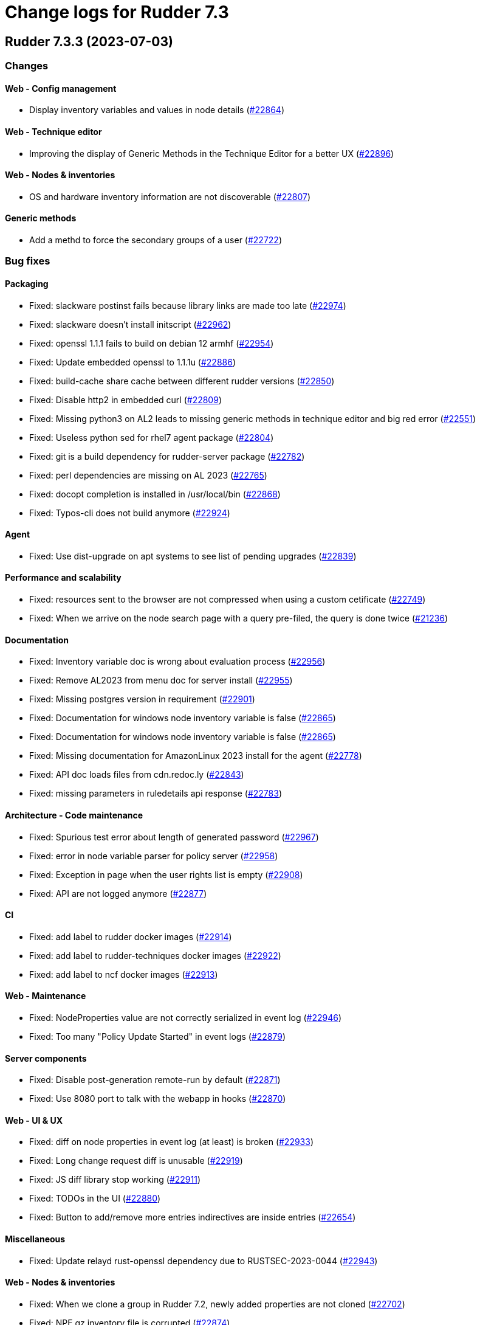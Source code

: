 = Change logs for Rudder 7.3

==  Rudder 7.3.3 (2023-07-03)

=== Changes


==== Web - Config management

* Display inventory variables and values in node details
    (https://issues.rudder.io/issues/22864[#22864])

==== Web - Technique editor

* Improving the display of Generic Methods in the Technique Editor for a better UX
    (https://issues.rudder.io/issues/22896[#22896])

==== Web - Nodes & inventories

* OS and hardware inventory information are not discoverable
    (https://issues.rudder.io/issues/22807[#22807])

==== Generic methods

* Add a methd to force the secondary groups of a user
    (https://issues.rudder.io/issues/22722[#22722])

=== Bug fixes

==== Packaging

* Fixed: slackware postinst fails because library links are made too late
    (https://issues.rudder.io/issues/22974[#22974])
* Fixed: slackware doesn't install initscript
    (https://issues.rudder.io/issues/22962[#22962])
* Fixed: openssl 1.1.1 fails to build on debian 12 armhf
    (https://issues.rudder.io/issues/22954[#22954])
* Fixed: Update embedded openssl to 1.1.1u
    (https://issues.rudder.io/issues/22886[#22886])
* Fixed: build-cache share cache between different rudder versions
    (https://issues.rudder.io/issues/22850[#22850])
* Fixed: Disable http2 in embedded curl
    (https://issues.rudder.io/issues/22809[#22809])
* Fixed: Missing python3 on AL2 leads to missing generic methods in technique editor and big red error
    (https://issues.rudder.io/issues/22551[#22551])
* Fixed: Useless python sed for rhel7 agent package
    (https://issues.rudder.io/issues/22804[#22804])
* Fixed: git is a build dependency for rudder-server package
    (https://issues.rudder.io/issues/22782[#22782])
* Fixed: perl dependencies are missing on AL 2023
    (https://issues.rudder.io/issues/22765[#22765])
* Fixed: docopt completion is installed in /usr/local/bin
    (https://issues.rudder.io/issues/22868[#22868])
* Fixed: Typos-cli does not build anymore
    (https://issues.rudder.io/issues/22924[#22924])

==== Agent

* Fixed: Use dist-upgrade on apt systems to see list of pending upgrades
    (https://issues.rudder.io/issues/22839[#22839])

==== Performance and scalability

* Fixed: resources sent to the browser are not compressed when using a custom cetificate
    (https://issues.rudder.io/issues/22749[#22749])
* Fixed: When we arrive on the node search page with a query pre-filed, the query is done twice
    (https://issues.rudder.io/issues/21236[#21236])

==== Documentation

* Fixed: Inventory variable doc is wrong about evaluation process
    (https://issues.rudder.io/issues/22956[#22956])
* Fixed: Remove AL2023 from menu doc for server install
    (https://issues.rudder.io/issues/22955[#22955])
* Fixed: Missing postgres version in requirement
    (https://issues.rudder.io/issues/22901[#22901])
* Fixed: Documentation for windows node inventory variable is false
    (https://issues.rudder.io/issues/22865[#22865])
* Fixed: Documentation for windows node inventory variable is false
    (https://issues.rudder.io/issues/22865[#22865])
* Fixed: Missing documentation for AmazonLinux 2023 install for the agent
    (https://issues.rudder.io/issues/22778[#22778])
* Fixed: API doc loads files from cdn.redoc.ly
    (https://issues.rudder.io/issues/22843[#22843])
* Fixed: missing parameters in ruledetails api response
    (https://issues.rudder.io/issues/22783[#22783])

==== Architecture - Code maintenance

* Fixed: Spurious test error about length of generated password
    (https://issues.rudder.io/issues/22967[#22967])
* Fixed: error in node variable parser for policy server
    (https://issues.rudder.io/issues/22958[#22958])
* Fixed: Exception in page when the user rights list is empty
    (https://issues.rudder.io/issues/22908[#22908])
* Fixed: API are not logged anymore
    (https://issues.rudder.io/issues/22877[#22877])

==== CI

* Fixed: add label to rudder docker images
    (https://issues.rudder.io/issues/22914[#22914])
* Fixed: add label to rudder-techniques docker images
    (https://issues.rudder.io/issues/22922[#22922])
* Fixed: add label to ncf docker images
    (https://issues.rudder.io/issues/22913[#22913])

==== Web - Maintenance

* Fixed: NodeProperties value are not correctly serialized in event log
    (https://issues.rudder.io/issues/22946[#22946])
* Fixed: Too many "Policy Update Started" in event logs
    (https://issues.rudder.io/issues/22879[#22879])

==== Server components

* Fixed: Disable post-generation remote-run by default
    (https://issues.rudder.io/issues/22871[#22871])
* Fixed: Use 8080 port to talk with the webapp in hooks
    (https://issues.rudder.io/issues/22870[#22870])

==== Web - UI & UX

* Fixed: diff on node properties in event log (at least) is broken
    (https://issues.rudder.io/issues/22933[#22933])
* Fixed: Long change request diff is unusable
    (https://issues.rudder.io/issues/22919[#22919])
* Fixed: JS diff library stop working
    (https://issues.rudder.io/issues/22911[#22911])
* Fixed: TODOs in the UI
    (https://issues.rudder.io/issues/22880[#22880])
* Fixed: Button to add/remove more entries indirectives are inside entries
    (https://issues.rudder.io/issues/22654[#22654])

==== Miscellaneous

* Fixed: Update relayd rust-openssl dependency due to RUSTSEC-2023-0044
    (https://issues.rudder.io/issues/22943[#22943])

==== Web - Nodes & inventories

* Fixed: When we clone a group in Rudder 7.2, newly added properties are not cloned
    (https://issues.rudder.io/issues/22702[#22702])
* Fixed: NPE gz inventory file is corrupted
    (https://issues.rudder.io/issues/22874[#22874])

==== Security

* Fixed: Directive CSV compliance is not correctly quote-escaped
    (https://issues.rudder.io/issues/22801[#22801])

==== Techniques

* Fixed: Method calls using a condition are not properly generated when a variable is used in the condition expression
    (https://issues.rudder.io/issues/22785[#22785])

==== Generic methods

* Fixed: Add a full class prefix in user_secondary_group
    (https://issues.rudder.io/issues/22866[#22866])

=== Release notes

This is a bug fix release in the 7.3 series and therefore all installations of 7.3.x should be upgraded when possible. When we release a new version of Rudder it has been thoroughly tested, and we consider the release enterprise-ready for deployment.

==  Rudder 7.3.2 (2023-05-18)

=== Changes


==== Packaging

* Add debian12 support to agent package
    (https://issues.rudder.io/issues/22747[#22747])

==== Architecture - Internal libs

* Backport scala 2.13 change for scala 3.0 migration
    (https://issues.rudder.io/issues/22723[#22723])

==== Web - Nodes & inventories

* VM type is missing in group criteria
    (https://issues.rudder.io/issues/19803[#19803])

=== Bug fixes

==== Server components

* Fixed: silent rudder-upgrade failure / plugins were not upgraded when upgrading from 7.2.5 to 7.3.1~nightly
    (https://issues.rudder.io/issues/22689[#22689])

==== Agent

* Fixed: Errors with Rudder agent on unprivileged containers (LXC)
    (https://issues.rudder.io/issues/15636[#15636])
* Fixed: A node update in bootstrap/initial policies should not fail
    (https://issues.rudder.io/issues/20996[#20996])

==== System integration

* Fixed: Postgresql is not created with the UTF8 encoding
    (https://issues.rudder.io/issues/20937[#20937])

==== Packaging

* Fixed: Missing dependency on ps command on RHEL8+
    (https://issues.rudder.io/issues/22727[#22727])
* Fixed: pip3 refuses to install modules in a system with packages python modules
    (https://issues.rudder.io/issues/22763[#22763])

==== Documentation

* Fixed: proxy documentation is lost in rudder 7.3 documentation
    (https://issues.rudder.io/issues/22767[#22767])
* Fixed: Backup/restore documentation is missing some important folder backups when using plugins
    (https://issues.rudder.io/issues/22756[#22756])
* Fixed: Installation documentation should use ' instead of " to avoid unwanted bash string interpretation
    (https://issues.rudder.io/issues/22737[#22737])

==== Web - Nodes & inventories

* Fixed: No local account shown on windows
    (https://issues.rudder.io/issues/22387[#22387])

==== Security

* Fixed: Error when trying to save a property using xml tags but property actually saved
    (https://issues.rudder.io/issues/19519[#19519])
* Fixed: Healthcheck notification is displayed when a user have no right
    (https://issues.rudder.io/issues/22625[#22625])

==== Web - UI & UX

* Fixed: Inconsistent colors in hover on the dashboard
    (https://issues.rudder.io/issues/22671[#22671])
* Fixed: Inconsistent colors in hover on the dashboard
    (https://issues.rudder.io/issues/22671[#22671])

==== Web - Compliance & node report

* Fixed: Warn sign in nodes list for disabled nodes
    (https://issues.rudder.io/issues/19545[#19545])

==== Generic methods

* Fixed: Reporting error when using a dash for SSH authorized keys method
    (https://issues.rudder.io/issues/22724[#22724])
* Fixed: condition from variable match does not work with node properties
    (https://issues.rudder.io/issues/21026[#21026])
* Fixed: file augeas set doesn't when value have space
    (https://issues.rudder.io/issues/22725[#22725])
* Fixed: Method File augeas set does not clean augnew files
    (https://issues.rudder.io/issues/22718[#22718])

=== Release notes

Special thanks go out to the following individuals who invested time, patience, testing, patches or bug reports to make this version of Rudder better:

* Stefan Schmitt

This is a bug fix release in the 7.3 series and therefore all installations of 7.3.x should be upgraded when possible. When we release a new version of Rudder it has been thoroughly tested, and we consider the release enterprise-ready for deployment.

==  Rudder 7.3.1 (2023-05-04)

=== Changes


==== Documentation

* Add documentation about optional anonymous data collection
    (https://issues.rudder.io/issues/22673[#22673])
* Add install docs for Amazon Linux 2023
    (https://issues.rudder.io/issues/22628[#22628])

==== CI

* Notify different channel for security dependency check
    (https://issues.rudder.io/issues/22687[#22687])

==== Web - Nodes & inventories

* Display sha256 key hash in node details
    (https://issues.rudder.io/issues/22633[#22633])

=== Bug fixes

==== Packaging

* Fixed: Rudder agent force a lot of dependencies on RHEL9 
    (https://issues.rudder.io/issues/22610[#22610])

==== Miscellaneous

* Fixed: Ignore CVE 2023-20860 
    (https://issues.rudder.io/issues/22708[#22708])
* Fixed: Missing "latest" in archive API tests leads to error with upmerge
    (https://issues.rudder.io/issues/22636[#22636])

==== Security

* Fixed: Vulnerability in decode-uri-component
    (https://issues.rudder.io/issues/22707[#22707])
* Fixed: Ignore RUSTSEC-2023-0034 in relayd
    (https://issues.rudder.io/issues/22706[#22706])
* Fixed: upgrade postgresql drive for CVE CVE-2022-41946
    (https://issues.rudder.io/issues/22637[#22637])
* Fixed: Stackoverflow if {} used in place of [] for properties in node create api
    (https://issues.rudder.io/issues/22617[#22617])

==== Web - Campaigns

* Fixed: We should initialize campaign service after plugin were added or else current events will be skipped (before being added again)
    (https://issues.rudder.io/issues/22646[#22646])

==== Architecture - Internal libs

* Fixed: A deadlock can occur at boot (also a cause of slow initialization)
    (https://issues.rudder.io/issues/22645[#22645])

==== Web - UI & UX

* Fixed: It's hard to understand which authentication backend failed when a fallback happens
    (https://issues.rudder.io/issues/20396[#20396])
* Fixed: There are unused css classes due to wrong css class name
    (https://issues.rudder.io/issues/22669[#22669])
* Fixed:  Pending nodes History Tab shows duplicate entries
    (https://issues.rudder.io/issues/19258[#19258])
* Fixed: Remove AdminLTE script from login page
    (https://issues.rudder.io/issues/22644[#22644])
* Fixed:  Tooltip on enforce/audit label in rules title not working
    (https://issues.rudder.io/issues/20788[#20788])
* Fixed: rules/directives/cancel button doesn't work
    (https://issues.rudder.io/issues/22517[#22517])

==== Documentation

* Fixed: Fix typos in system-updates api doc
    (https://issues.rudder.io/issues/22667[#22667])
* Fixed: Relay API documentation is quite hard to find
    (https://issues.rudder.io/issues/22648[#22648])
* Fixed: Update screenshot of the dashboard
    (https://issues.rudder.io/issues/22634[#22634])

==== Web - Maintenance

* Fixed: JGitInternalError on HistorizeNodeCountService
    (https://issues.rudder.io/issues/22616[#22616])

==== Architecture - Dependencies

* Fixed: Update spring to 5.3.27 and spring-security 5.7.8
    (https://issues.rudder.io/issues/22668[#22668])

==== Relay server or API

* Fixed: Broken shared-files cleanup when file id contains a dot
    (https://issues.rudder.io/issues/22652[#22652])

==== System integration

* Fixed: Log in hook should got to /var/log and not /tmp
    (https://issues.rudder.io/issues/22649[#22649])

==== Web - Config management

* Fixed: Error log at boot: Can not find active technique with id 'test_import_export_archive}'
    (https://issues.rudder.io/issues/22614[#22614])

==== Web - Technique editor

* Fixed: In technique editor, technique with missing generic method need a warning icon
    (https://issues.rudder.io/issues/12282[#12282])

==== System techniques

* Fixed: Always send start/end reports even in changes-only mode
    (https://issues.rudder.io/issues/22655[#22655])

==== Agent

* Fixed: Allow skipping reporting when it is disabled
    (https://issues.rudder.io/issues/22653[#22653])

==== Generic methods

* Fixed: Augeas set method does not correctly handle successive calls
    (https://issues.rudder.io/issues/22677[#22677])
* Fixed: report_if_condition report contain twice "was correct"
    (https://issues.rudder.io/issues/22665[#22665])
* Fixed: Missleading use of parameter variable_name in method condition_from_variable_match
    (https://issues.rudder.io/issues/22620[#22620])

=== Release notes

Special thanks go out to the following individuals who invested time, patience, testing, patches or bug reports to make this version of Rudder better:

* Lars Koenen

This is a bug fix release in the 7.3 series and therefore all installations of 7.3.x should be upgraded when possible. When we release a new version of Rudder it has been thoroughly tested, and we consider the release enterprise-ready for deployment.

==  Rudder 7.3.0 (2023-04-07)

=== Changes


==== Packaging

* Add amazon linux to support to specfiles
    (https://issues.rudder.io/issues/22578[#22578])

==== Documentation

* Document 7.3 windows specific changes
    (https://issues.rudder.io/issues/22613[#22613])
* Arch doc for frontend security
    (https://issues.rudder.io/issues/22512[#22512])
* Update network security arch doc for 7.3 and migration cases
    (https://issues.rudder.io/issues/22505[#22505])
* Update network security arch doc for 7.3 and migration cases
    (https://issues.rudder.io/issues/22505[#22505])
* Update network security arch doc for 7.3 and migration cases
    (https://issues.rudder.io/issues/22505[#22505])

==== Web - Nodes & inventories

* Add tests for linux inventory signature with certificate
    (https://issues.rudder.io/issues/22528[#22528])

==== rudderc

* Render methods docs as html
    (https://issues.rudder.io/issues/22538[#22538])
* Add a JSON schema validation
    (https://issues.rudder.io/issues/22489[#22489])

==== Web - Config management

* Persisted rule should have sorted groups/directives
    (https://issues.rudder.io/issues/18215[#18215])

==== Techniques

* Deprecate System update technique
    (https://issues.rudder.io/issues/22611[#22611])

==== Generic methods

* Explain flag mechanisme for "once" method
    (https://issues.rudder.io/issues/22596[#22596])

=== Bug fixes

==== Packaging

* Fixed: missing dependencies on amazon linux server
    (https://issues.rudder.io/issues/22615[#22615])
* Fixed: rudder-init replaces rudder-db password at postinst
    (https://issues.rudder.io/issues/22608[#22608])
* Fixed: Amazon linux doesn't provide postgresql-server
    (https://issues.rudder.io/issues/22593[#22593])
* Fixed: rudder-server-postinst fails to update rudder-web.properties
    (https://issues.rudder.io/issues/22495[#22495])
* Fixed: Error when installing Rudder 6.2.13 on almalinux 8
    (https://issues.rudder.io/issues/21252[#21252])

==== Agent

* Fixed: rudder-sign says "hostname: command not found"
    (https://issues.rudder.io/issues/22452[#22452])
* Fixed: Connection timeout to server are too long
    (https://issues.rudder.io/issues/22540[#22540])

==== Server components

* Fixed: "reportid" missing in PostgreSQL database after upgrade from v6.2.12 to v7.2.3
    (https://issues.rudder.io/issues/22315[#22315])

==== Documentation

* Fixed: Update doc for 7.3
    (https://issues.rudder.io/issues/22607[#22607])
* Fixed: Add rudder agent verbose command in windows install 
    (https://issues.rudder.io/issues/22598[#22598])
* Fixed: Typo in windows msiexec command in documentation
    (https://issues.rudder.io/issues/22554[#22554])
* Fixed: Problem in Server backup and migration documentation
    (https://issues.rudder.io/issues/22313[#22313])
* Fixed: Typo in windows install documentation
    (https://issues.rudder.io/issues/22558[#22558])
* Fixed: Provide info to user about java-openjdk11-headless alternatives for AL2
    (https://issues.rudder.io/issues/22499[#22499])
* Fixed: Broken doc build after plugins doc change
    (https://issues.rudder.io/issues/22490[#22490])
* Fixed: document in the getting started that virtualbox needs a list of authorized IP
    (https://issues.rudder.io/issues/21485[#21485])
* Fixed: API Documentation errors for trigger agent run
    (https://issues.rudder.io/issues/22565[#22565])
* Fixed: Improve introduction of relay arch docs
    (https://issues.rudder.io/issues/22509[#22509])

==== Web - UI & UX

* Fixed: when we save a rule category, the button save never stops saving
    (https://issues.rudder.io/issues/22524[#22524])
* Fixed: there is a space before all texts in the node details page, so copy and paste include it
    (https://issues.rudder.io/issues/21417[#21417])
* Fixed: System group preview description are not displayed
    (https://issues.rudder.io/issues/18583[#18583])
* Fixed: Rule list doesn't appear anymore in a rule category
    (https://issues.rudder.io/issues/22103[#22103])
* Fixed: When shared folder file list is too long the selector fail
    (https://issues.rudder.io/issues/22110[#22110])
* Fixed: Change name parameter "Rudder ID" for group id
    (https://issues.rudder.io/issues/22581[#22581])
* Fixed: Technique ID and group ID are juste listed as "ID" in the UI when other IDs are listed with their long name
    (https://issues.rudder.io/issues/21369[#21369])
* Fixed: Rule is in mixed mode even though she has only one directive in audit
    (https://issues.rudder.io/issues/21731[#21731])
* Fixed: Shadow overlapping on first menu entry
    (https://issues.rudder.io/issues/21683[#21683])
* Fixed: Missing tooltip on unused directives icon
    (https://issues.rudder.io/issues/22428[#22428])

==== Web - Maintenance

* Fixed: password=LDAP produces error logs in webapp
    (https://issues.rudder.io/issues/21978[#21978])

==== Web - Compliance & node report

* Fixed: General improvements on Directive compliance API
    (https://issues.rudder.io/issues/22552[#22552])
* Fixed: HTML tag in compliance hover
    (https://issues.rudder.io/issues/22560[#22560])
* Fixed: Sorting by Compliance doesn't sort in the rule details
    (https://issues.rudder.io/issues/21182[#21182])

==== API

* Fixed: List Managed Nodes API with any of the fields listed in the "full" never answer
    (https://issues.rudder.io/issues/22534[#22534])

==== Security

* Fixed: Update spring-core to 5.3.26
    (https://issues.rudder.io/issues/22586[#22586])
* Fixed: Allow iframes from the same origin
    (https://issues.rudder.io/issues/22522[#22522])
* Fixed: Update openssl crate to fix several vulnerabilities
    (https://issues.rudder.io/issues/22532[#22532])

==== Techniques

* Fixed: Mustache template is not capable to render technique parameters
    (https://issues.rudder.io/issues/22535[#22535])

==== rudderc

* Fixed: Allow BSD-2-Clause licences
    (https://issues.rudder.io/issues/22543[#22543])
* Fixed: Fix escaping in rudderc
    (https://issues.rudder.io/issues/22468[#22468])

==== Web - Config management

* Fixed: Policy generation broken when defining a group with invert result of inclusion of another group
    (https://issues.rudder.io/issues/21924[#21924])
* Fixed: Directive detail is really slow to load in 7.3
    (https://issues.rudder.io/issues/22392[#22392])

==== Web - Technique editor

* Fixed: There is one more minus in deleted resources counter within technique editor
    (https://issues.rudder.io/issues/22475[#22475])

==== Web - Nodes & inventories

* Fixed: On "Node search" page, we can click on "Create node group from this query" even if there were no query
    (https://issues.rudder.io/issues/19986[#19986])

==== System integration

* Fixed: server-create-user uses old role attribte in place of new permissions one
    (https://issues.rudder.io/issues/22498[#22498])
* Fixed: Parent fix does not work: Fusioninventory is not tracked by check-rudder-health
    (https://issues.rudder.io/issues/11102[#11102])

=== Release notes

Special thanks go out to the following individuals who invested time, patience, testing, patches or bug reports to make this version of Rudder better:

* Lars Koenen

This is a bug fix release in the 7.3 series and therefore all installations of 7.3.x should be upgraded when possible. When we release a new version of Rudder it has been thoroughly tested, and we consider the release enterprise-ready for deployment.

==  Rudder 7.3.0.rc1 (2023-03-17)

=== Changes


==== Agent

* Remove the fallback on "rudder" host when no policy server is configued
    (https://issues.rudder.io/issues/22407[#22407])

==== Documentation

* Add bcrypt param doc in main doc
    (https://issues.rudder.io/issues/22429[#22429])
* Prepare 7.3 doc
    (https://issues.rudder.io/issues/22368[#22368])
* Prepare 7.3 doc
    (https://issues.rudder.io/issues/22368[#22368])
* Prepare 7.3 doc
    (https://issues.rudder.io/issues/22368[#22368])
* Add missing documentation for CVE API
    (https://issues.rudder.io/issues/22446[#22446])
* Add missing documentation for CVE API
    (https://issues.rudder.io/issues/22446[#22446])

==== Web - UI & UX

* Edit properties is not intuitive
    (https://issues.rudder.io/issues/21918[#21918])
* Missing a loading info when a technique it is being saved
    (https://issues.rudder.io/issues/21929[#21929])

==== API

* Remove usage of redoc-cli which is deprecated
    (https://issues.rudder.io/issues/22447[#22447])

==== System integration

* Make specs2 test console output more detailed
    (https://issues.rudder.io/issues/22419[#22419])

==== Architecture - Internal libs

* Fix version maven-resources-plugin to 3.1.0, instead of relying on maven default version
    (https://issues.rudder.io/issues/22403[#22403])

==== Performance and scalability

* Make parsing "process" in inventory optional
    (https://issues.rudder.io/issues/22359[#22359])

==== Web - Config management

* Avoid sync group when importing a rule archive
    (https://issues.rudder.io/issues/22333[#22333])

==== Security

* Allow iframes from the same origin
    (https://issues.rudder.io/issues/22374[#22374])

=== Bug fixes

==== System integration

* Fixed: Rudder-jetty timeout is the systemd default one and may be short
    (https://issues.rudder.io/issues/22377[#22377])

==== Packaging

* Fixed: Cleanup prerm scripts
    (https://issues.rudder.io/issues/22203[#22203])

==== Documentation

* Fixed: Bad documentation leads to package build failing when building for armhf
    (https://issues.rudder.io/issues/17868[#17868])
* Fixed: doc about configuring repositories on debian is confusing for the rudder server
    (https://issues.rudder.io/issues/22396[#22396])
* Fixed: Remove outdated stuff about the technique editor
    (https://issues.rudder.io/issues/22420[#22420])
* Fixed: Broken link to rudder-announce ML
    (https://issues.rudder.io/issues/22416[#22416])
* Fixed: versions in Rudder doc are invalid
    (https://issues.rudder.io/issues/21750[#21750])
* Fixed: List of authentication backend is invalid in the documentation (includes Radius)
    (https://issues.rudder.io/issues/22406[#22406])
* Fixed: Backport hardening guide to 7.2
    (https://issues.rudder.io/issues/22405[#22405])
* Fixed: Hardening guide for Rudder
    (https://issues.rudder.io/issues/21877[#21877])
* Fixed: documentation about default login/password is invalid
    (https://issues.rudder.io/issues/22367[#22367])
* Fixed: documentation about default login/password is invalid
    (https://issues.rudder.io/issues/22367[#22367])
* Fixed: network requirement in documentation are invalid
    (https://issues.rudder.io/issues/22366[#22366])
* Fixed: Inconsistency in API doc for allowed network
    (https://issues.rudder.io/issues/22467[#22467])

==== Web - UI & UX

* Fixed: typo about licensed plugin
    (https://issues.rudder.io/issues/22463[#22463])
* Fixed: Empty dashboard doesn't look good
    (https://issues.rudder.io/issues/21255[#21255])
* Fixed: Add an animation when the rules table loads
    (https://issues.rudder.io/issues/22449[#22449])
* Fixed: Show all in technical details table doesn't work
    (https://issues.rudder.io/issues/22107[#22107])
* Fixed: Plugins-repository URL from plugins pages redirect to home page
    (https://issues.rudder.io/issues/21346[#21346])

==== Web - Maintenance

* Fixed: Update rudder-user.xml to use permissions in place of roles attribute
    (https://issues.rudder.io/issues/22457[#22457])

==== API

* Fixed: Invalid openapi definition
    (https://issues.rudder.io/issues/20629[#20629])
* Fixed: Directive compliance API version is 10 in place of 17
    (https://issues.rudder.io/issues/22435[#22435])

==== Web - Nodes & inventories

* Fixed: Inventory error when missing tag POLICY_SERVER_UUID talk about POLICY_SERVER
    (https://issues.rudder.io/issues/22453[#22453])
* Fixed: Add Raspbian to the list of recognized OS
    (https://issues.rudder.io/issues/22345[#22345])

==== Security

* Fixed: RUSTSEC-2023-0018  in remove_dir_all
    (https://issues.rudder.io/issues/22432[#22432])
* Fixed: RUSTSEC-2023-0018  in remove_dir_all
    (https://issues.rudder.io/issues/22432[#22432])
* Fixed: RUSTSEC-2023-0018  in remove_dir_all
    (https://issues.rudder.io/issues/22432[#22432])
* Fixed: RUSTSEC-2023-0018  in remove_dir_all
    (https://issues.rudder.io/issues/22432[#22432])

==== Miscellaneous

* Fixed: Update commons fileupload dependency to prevent CVE-2023-24998
    (https://issues.rudder.io/issues/22433[#22433])
* Fixed: Healthcheck on file descriptor should be max 64000
    (https://issues.rudder.io/issues/22430[#22430])

==== Architecture - Refactoring

* Fixed: Remove pattern matching warning 
    (https://issues.rudder.io/issues/22424[#22424])

==== Web - Compliance & node report

* Fixed: missing report in change only
    (https://issues.rudder.io/issues/22371[#22371])
* Fixed: Nodes not answering are seen in "missing" rather than in "no reports"
    (https://issues.rudder.io/issues/22375[#22375])
* Fixed: Refactor Directive compliance to handle blocks
    (https://issues.rudder.io/issues/22376[#22376])

==== Web - Config management

* Fixed: Generate policies for campaigns before it starts officially, delete them after it stops (1 hour delay each)
    (https://issues.rudder.io/issues/22378[#22378])
* Fixed: User should be able to accept change request even with divergences
    (https://issues.rudder.io/issues/22363[#22363])

==== Relay server or API

* Fixed: File from shared folder method does not support special characters in the source path
    (https://issues.rudder.io/issues/20834[#20834])

==== System techniques

* Fixed: A 6.2 relay cannot talk to a 7.2 server through HTTPS
    (https://issues.rudder.io/issues/22402[#22402])
* Fixed: Changes only does not support campaign reports 
    (https://issues.rudder.io/issues/22240[#22240])

==== Generic methods

* Fixed: file key value parameter in list accepts entries without separator
    (https://issues.rudder.io/issues/22322[#22322])
* Fixed: Descriptin of permissions dirs recursive is misleading
    (https://issues.rudder.io/issues/17122[#17122])

==== Agent

* Fixed: "Using the default value 'true' for attribute rxdirs" waning in agent run output
    (https://issues.rudder.io/issues/22393[#22393])

=== Release notes

Special thanks go out to the following individuals who invested time, patience, testing, patches or bug reports to make this version of Rudder better:

* Nicolas Ecarnot
* Alexis TARUSSIO

This is a bug fix release in the 7.3 series and therefore all installations of 7.3.x should be upgraded when possible. When we release a new version of Rudder it has been thoroughly tested, and we consider the release enterprise-ready for deployment.

==  Rudder 7.3.0.beta1 (2023-02-09)

=== Changes


==== Packaging

* Remove useless configure flags from openldap
    (https://issues.rudder.io/issues/22265[#22265])
* Remove readline library from aix package
    (https://issues.rudder.io/issues/22234[#22234])
* Add zip as a server dependency
    (https://issues.rudder.io/issues/22116[#22116])
* Update server dependencies for 7.3
    (https://issues.rudder.io/issues/22070[#22070])
* Update agent dependencies
    (https://issues.rudder.io/issues/22071[#22071])
* Update to CFEngine 3.18.3
    (https://issues.rudder.io/issues/22068[#22068])
* Update the toml crate to 0.6
    (https://issues.rudder.io/issues/22300[#22300])
* Build frontend files with gulp
    (https://issues.rudder.io/issues/22094[#22094])
* Use a lock file for api doc build dependencies
    (https://issues.rudder.io/issues/22136[#22136])
* Use npm for managing js dependencies
    (https://issues.rudder.io/issues/22081[#22081])

==== Documentation

* Update windows agent installation documentation
    (https://issues.rudder.io/issues/22330[#22330])
* Remove 6.2 and 7.0 from doc menu
    (https://issues.rudder.io/issues/22031[#22031])
* Use docsearch v3 for search integration
    (https://issues.rudder.io/issues/21989[#21989])
* Start docs for new technique yaml format
    (https://issues.rudder.io/issues/21961[#21961])

==== System integration

* Allow user to define custom roles in rudder-user.xml
    (https://issues.rudder.io/issues/22206[#22206])

==== Security

* Update to Rust 1.66.1
    (https://issues.rudder.io/issues/22293[#22293])
* Improve npm audit
    (https://issues.rudder.io/issues/22217[#22217])
* Add security headers in Lift config
    (https://issues.rudder.io/issues/21795[#21795])

==== rudderc

* Windows policy generation
    (https://issues.rudder.io/issues/22239[#22239])
* Add a first hardening technique draft
    (https://issues.rudder.io/issues/22268[#22268])
* Make rudderc techniques work in edge cases
    (https://issues.rudder.io/issues/22179[#22179])
* Tags entry in yaml technique
    (https://issues.rudder.io/issues/22156[#22156])
* Don't require resources to be listed in yaml technique
    (https://issues.rudder.io/issues/22147[#22147])
* Rename resources in rudderc
    (https://issues.rudder.io/issues/22142[#22142])
* Generate a proper metadata.xml
    (https://issues.rudder.io/issues/22054[#22054])
* Remove rudder-lang code
    (https://issues.rudder.io/issues/22040[#22040])
*  Use resource type information in rudderc
    (https://issues.rudder.io/issues/21308[#21308])

==== Web - UI & UX

* Use npm to maintain jqueryui
    (https://issues.rudder.io/issues/22244[#22244])
* Update elm dependencies
    (https://issues.rudder.io/issues/22051[#22051])

==== API

* API for directive compliance
    (https://issues.rudder.io/issues/22150[#22150])

==== Miscellaneous

* Make authorization and rights pluggable
    (https://issues.rudder.io/issues/22198[#22198])

==== Architecture - Dependencies

* Update scala dependencies to latest version
    (https://issues.rudder.io/issues/22049[#22049])
* Port code to ZIO2
    (https://issues.rudder.io/issues/21825[#21825])

==== CI

* Update Rust for 7.3
    (https://issues.rudder.io/issues/21875[#21875])

==== Web - Maintenance

* Cleanup rudder-lang settings
    (https://issues.rudder.io/issues/21866[#21866])

==== System techniques

* Disable agent syslog logging by default
    (https://issues.rudder.io/issues/21970[#21970])

==== Agent

* Cleanup remote run command for relay
    (https://issues.rudder.io/issues/22231[#22231])

==== Generic methods

* Add agent support metadata
    (https://issues.rudder.io/issues/21939[#21939])

=== Bug fixes

==== Packaging

* Fixed: Remove git from build dependencies of rudder-server
    (https://issues.rudder.io/issues/22356[#22356])
* Fixed: patch fusioninventory to detect correctly rockylinux
    (https://issues.rudder.io/issues/22334[#22334])
* Fixed: Remove message of cfengine trying to load enterprise module
    (https://issues.rudder.io/issues/22236[#22236])
* Fixed: readline fails to build on aix
    (https://issues.rudder.io/issues/22228[#22228])
* Fixed: Dev version of perl used
    (https://issues.rudder.io/issues/22215[#22215])
* Fixed: Add content in rudder's robots.txt
    (https://issues.rudder.io/issues/21798[#21798])

==== Web - UI & UX

* Fixed: Redirect / to /rudder/secure to avoid login form if already connected
    (https://issues.rudder.io/issues/21807[#21807])
* Fixed: Remove useless headers
    (https://issues.rudder.io/issues/21797[#21797])
* Fixed: Update outdated npm packages
    (https://issues.rudder.io/issues/22336[#22336])
* Fixed: Directive creation process is counter intuitive in 7.3.0~alpha
    (https://issues.rudder.io/issues/22254[#22254])
* Fixed: Display of Target Rules is broken
    (https://issues.rudder.io/issues/22305[#22305])
* Fixed: Use npm to maintain gauge.js
    (https://issues.rudder.io/issues/22270[#22270])
* Fixed: Use npm to maintain angularJS
    (https://issues.rudder.io/issues/22252[#22252])
* Fixed: Top menu bar display is broken
    (https://issues.rudder.io/issues/22245[#22245])
* Fixed: Remove AdminLTE theme
    (https://issues.rudder.io/issues/22204[#22204])
* Fixed: Transform tabs of the directives into real tabs
    (https://issues.rudder.io/issues/22086[#22086])
* Fixed: Dont redirect other tabs to login form when session cookie is replaced
    (https://issues.rudder.io/issues/21808[#21808])
* Fixed: Impossible to move groups
    (https://issues.rudder.io/issues/21755[#21755])

==== Documentation

* Fixed: Wrong Table name inside documentation
    (https://issues.rudder.io/issues/22128[#22128])
* Fixed: Remove beta header from 7.2 docs
    (https://issues.rudder.io/issues/21879[#21879])

==== Security

* Fixed: Ignore CVE-2023-22895 in relayd
    (https://issues.rudder.io/issues/22354[#22354])
* Fixed: Update the embedded openssl to 1.1.1t
    (https://issues.rudder.io/issues/22351[#22351])
* Fixed: Ignore DoS in npm dependencies
    (https://issues.rudder.io/issues/22324[#22324])
* Fixed: Ignore RUSTSEC-2022-0082
    (https://issues.rudder.io/issues/22328[#22328])
* Fixed: Fix npm security alerts
    (https://issues.rudder.io/issues/22307[#22307])
* Fixed: Rudder sessions never expire when the browser stays connected
    (https://issues.rudder.io/issues/21806[#21806])
* Fixed: Stop using UUIDs as system token
    (https://issues.rudder.io/issues/21669[#21669])

==== Web - Campaigns

* Fixed: New filters on campaign queries to get several campaign types in one request
    (https://issues.rudder.io/issues/22346[#22346])

==== Web - Nodes & inventories

* Fixed: some nodes are called "localhost" since #8022
    (https://issues.rudder.io/issues/22326[#22326])

==== Web - Config management

* Fixed: Hook timeout may not have the good value
    (https://issues.rudder.io/issues/22339[#22339])

==== API

* Fixed: Cannot list directives with API
    (https://issues.rudder.io/issues/22314[#22314])

==== rudderc

* Fixed: Various metadata.xml fixes
    (https://issues.rudder.io/issues/22153[#22153])

==== CI

* Fixed: Add authorized license Unicode-DFS-2016 in relayd
    (https://issues.rudder.io/issues/21914[#21914])

==== Server components

* Fixed: All rudder commands using the API don't detect the port of the webapp when we configure a virtualhost with a different port
    (https://issues.rudder.io/issues/21216[#21216])

==== Generic methods

* Fixed: Remove ncf scripts
    (https://issues.rudder.io/issues/21950[#21950])

=== Release notes

Special thanks go out to the following individuals who invested time, patience, testing, patches or bug reports to make this version of Rudder better:

* Alexis TARUSSIO

This is a bug fix release in the 7.3 series and therefore all installations of 7.3.x should be upgraded when possible. When we release a new version of Rudder it has been thoroughly tested, and we consider the release enterprise-ready for deployment.

